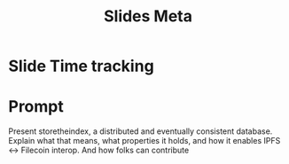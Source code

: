 #+TITLE: Slides Meta

* Slide Time tracking
:LOGBOOK:
CLOCK: [2022-04-26 Tue 12:27]--[2022-04-26 Tue 16:40] =>  4:13
CLOCK: [2022-04-14 Thu 11:00]--[2022-04-14 Thu 12:15] =>  1:15
:END:
* Prompt
Present storetheindex, a distributed and eventually consistent database. Explain what that means, what properties it holds, and how it enables IPFS ↔ Filecoin interop. And how folks can contribute
